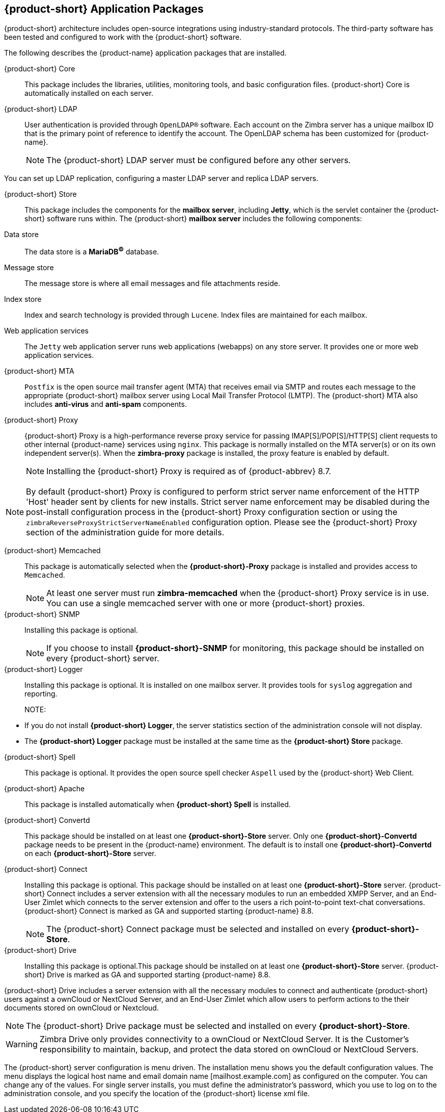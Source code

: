 [[Zimbra_Application_Packages]]
== {product-short} Application Packages

{product-short} architecture includes open-source integrations using industry-standard protocols.
The third-party software has been tested and configured to work with the {product-short} software.

The following describes the {product-name} application packages that are installed.

{product-short} Core:: This package includes the libraries, utilities, monitoring tools, and basic configuration files. {product-short} Core is automatically installed on each server.

{product-short} LDAP:: User authentication is provided through `OpenLDAP®` software.
Each account on the Zimbra server has a unique mailbox ID that is the primary point of reference to identify the account.
The OpenLDAP schema has been customized for {product-name}.
+

NOTE: The {product-short} LDAP server must be configured before any other servers.

You can set up LDAP replication, configuring a master LDAP server and replica LDAP servers.

{product-short} Store:: This package includes the components for the *mailbox server*, including *Jetty*, which is the servlet container the {product-short} software runs within.
The {product-short} *mailbox server* includes the following components:

Data store:: The data store is a *MariaDB^©^* database.
Message store:: The message store is where all email messages and file attachments reside.
Index store::  Index and search technology is provided through `Lucene`.
Index files are maintained for each mailbox.
Web application services:: The `Jetty` web application server runs web applications (webapps) on any store server.
It provides one or more web application services.

{product-short} MTA:: `Postfix` is the open source mail transfer agent (MTA) that receives email via SMTP and routes each message to the appropriate {product-short} mailbox server using Local Mail Transfer Protocol (LMTP).
The {product-short} MTA also includes *anti-virus* and *anti-spam* components.

{product-short} Proxy:: {product-short} Proxy is a high-performance reverse proxy service for passing IMAP[S]/POP[S]/HTTP[S] client requests to other internal {product-name} services using `nginx`.
This package is normally installed on the MTA server(s) or on its own independent server(s).
When the *zimbra-proxy* package is installed, the proxy feature is enabled by default.
+
NOTE: Installing the {product-short} Proxy is required as of {product-abbrev} 8.7.

NOTE: By default {product-short} Proxy is configured to perform strict server name enforcement of the HTTP 'Host' header sent by clients for new installs.
Strict server name enforcement may be disabled during the post-install configuration process in the {product-short} Proxy configuration section or using the `zimbraReverseProxyStrictServerNameEnabled` configuration option.
Please see the {product-short} Proxy section of the administration guide for more details.

ifdef::z9[]
{product-short} {modern-client}:: This package includes the assets of the {product-short} {modern-client}.
This package is automatically installed on each server.
endif::z9[]

{product-short} Memcached:: This package is automatically selected when the *{product-short}-Proxy* package is installed and provides access to `Memcached`.
+

NOTE: At least one server must run *zimbra-memcached* when the {product-short} Proxy service is in use.
You can use a single memcached server with one or more {product-short} proxies.

{product-short} SNMP:: Installing this package is optional.
+
NOTE: If you choose to install *{product-short}-SNMP* for monitoring, this package should be installed on every {product-short} server.

{product-short} Logger:: Installing this package is optional.
It is installed on one mailbox server.
It provides tools for `syslog` aggregation and reporting.
+

NOTE: 
====
* If you do not install *{product-short} Logger*, the server statistics section of the administration console will not display.
* The *{product-short} Logger* package must be installed at the same time as the *{product-short} Store* package.
====

{product-short} Spell:: This package is optional.  It provides the open source
spell checker `Aspell` used by the {product-short} Web Client.

ifdef::z9[]
{product-short} Spell:: This package is optional.  It provides the open source
spell checker `Aspell` used by the {product-short} {web-client}.
endif::z9[]

{product-short} Apache:: This package is installed automatically when *{product-short}
Spell*
ifdef::networkeditiondoc[]
or *{product-short} Convertd*
endif::networkeditiondoc[]
is installed.

{product-short} Convertd:: This package should be installed on at least one
*{product-short}-Store* server. Only one *{product-short}-Convertd* package needs to be
present in the {product-name} environment. The default is to install one
*{product-short}-Convertd* on each *{product-short}-Store* server.

ifdef::networkeditiondoc[]
{product-short} Archiving:: The {product-short} Archiving and Discovery feature is an
optional feature for {product-name} *{product-edition-commercial}*. +
Archiving and Discovery offers the ability to store and search all messages
that were delivered to or sent by {product-name}. +
This package includes the *cross mailbox search* function which can be
used for both live and archive mailbox searches.
+
[WARNING]
Using Archiving and Discovery can trigger additional mailbox
license usage. To find out more about {product-short} Archiving and Discovery,
please refer to {product-short} Admin Guide.
endif::networkeditiondoc[]

ifndef::z9[]
{product-short} Connect:: Installing this package is optional. This package should be installed on at least one *{product-short}-Store* server. {product-short} Connect includes a server extension with all
the necessary modules to run an embedded XMPP Server, and an End-User Zimlet which connects
to the server extension and offer to the users a rich point-to-point text-chat conversations.
{product-short} Connect is marked as GA and supported starting {product-name} 8.8.
+

NOTE: The {product-short} Connect package must be selected and installed on every *{product-short}-Store*.
endif::z9[]

{product-short} Drive:: Installing this package is optional.This package should be installed on at least one
*{product-short}-Store* server.
{product-short} Drive is marked as GA and supported starting {product-name} 8.8.

ifndef::z9[]
{product-short} Drive includes a server extension with all the necessary modules to connect and authenticate {product-short} users against a ownCloud or NextCloud Server, and an End-User Zimlet which allow users to perform actions to the their documents stored on ownCloud or Nextcloud.

NOTE: The {product-short} Drive package must be selected and installed on every *{product-short}-Store*.

[WARNING]
Zimbra Drive only provides connectivity to a ownCloud or NextCloud Server. It is the Customer's
responsibility to maintain, backup, and protect the data stored on ownCloud or NextCloud Servers.
endif::z9[]

The {product-short} server configuration is menu driven. The installation menu
shows you the default configuration values. The menu displays the
logical host name and email domain name [mailhost.example.com] as
configured on the computer. You can change any of the values. For single
server installs, you must define the administrator’s password, which you
use to log on to the administration console, and you specify the
location of the {product-short} license xml file.
